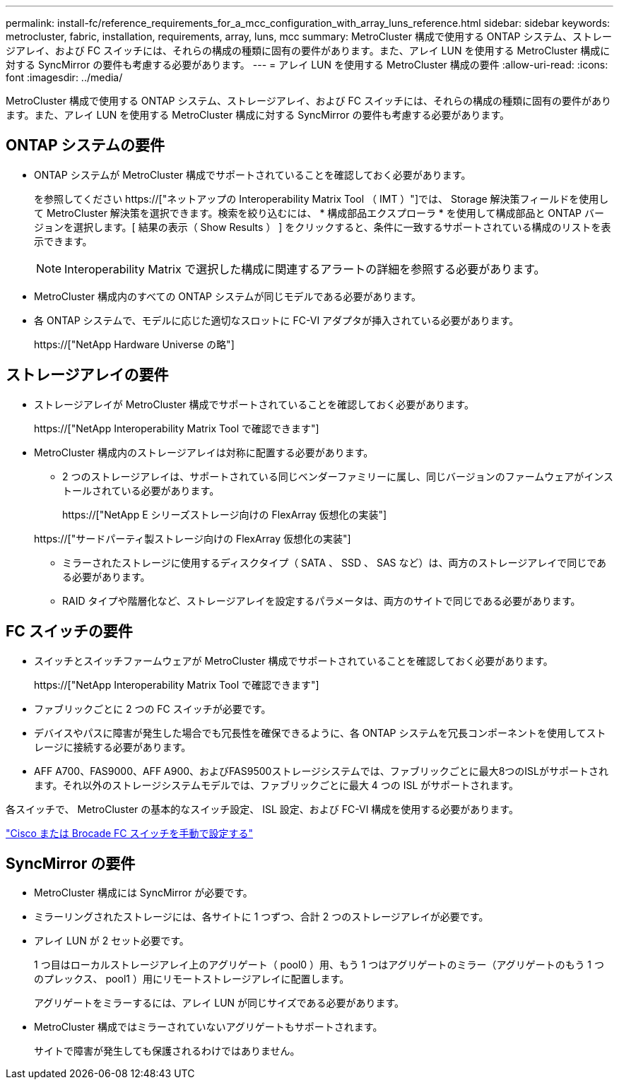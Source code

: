 ---
permalink: install-fc/reference_requirements_for_a_mcc_configuration_with_array_luns_reference.html 
sidebar: sidebar 
keywords: metrocluster, fabric, installation, requirements, array, luns, mcc 
summary: MetroCluster 構成で使用する ONTAP システム、ストレージアレイ、および FC スイッチには、それらの構成の種類に固有の要件があります。また、アレイ LUN を使用する MetroCluster 構成に対する SyncMirror の要件も考慮する必要があります。 
---
= アレイ LUN を使用する MetroCluster 構成の要件
:allow-uri-read: 
:icons: font
:imagesdir: ../media/


[role="lead"]
MetroCluster 構成で使用する ONTAP システム、ストレージアレイ、および FC スイッチには、それらの構成の種類に固有の要件があります。また、アレイ LUN を使用する MetroCluster 構成に対する SyncMirror の要件も考慮する必要があります。



== ONTAP システムの要件

* ONTAP システムが MetroCluster 構成でサポートされていることを確認しておく必要があります。
+
を参照してください https://["ネットアップの Interoperability Matrix Tool （ IMT ）"]では、 Storage 解決策フィールドを使用して MetroCluster 解決策を選択できます。検索を絞り込むには、 * 構成部品エクスプローラ * を使用して構成部品と ONTAP バージョンを選択します。[ 結果の表示（ Show Results ） ] をクリックすると、条件に一致するサポートされている構成のリストを表示できます。

+

NOTE: Interoperability Matrix で選択した構成に関連するアラートの詳細を参照する必要があります。

* MetroCluster 構成内のすべての ONTAP システムが同じモデルである必要があります。
* 各 ONTAP システムで、モデルに応じた適切なスロットに FC-VI アダプタが挿入されている必要があります。
+
https://["NetApp Hardware Universe の略"]





== ストレージアレイの要件

* ストレージアレイが MetroCluster 構成でサポートされていることを確認しておく必要があります。
+
https://["NetApp Interoperability Matrix Tool で確認できます"]

* MetroCluster 構成内のストレージアレイは対称に配置する必要があります。
+
** 2 つのストレージアレイは、サポートされている同じベンダーファミリーに属し、同じバージョンのファームウェアがインストールされている必要があります。
+
https://["NetApp E シリーズストレージ向けの FlexArray 仮想化の実装"]

+
https://["サードパーティ製ストレージ向けの FlexArray 仮想化の実装"]

** ミラーされたストレージに使用するディスクタイプ（ SATA 、 SSD 、 SAS など）は、両方のストレージアレイで同じである必要があります。
** RAID タイプや階層化など、ストレージアレイを設定するパラメータは、両方のサイトで同じである必要があります。






== FC スイッチの要件

* スイッチとスイッチファームウェアが MetroCluster 構成でサポートされていることを確認しておく必要があります。
+
https://["NetApp Interoperability Matrix Tool で確認できます"]

* ファブリックごとに 2 つの FC スイッチが必要です。
* デバイスやパスに障害が発生した場合でも冗長性を確保できるように、各 ONTAP システムを冗長コンポーネントを使用してストレージに接続する必要があります。
* AFF A700、FAS9000、AFF A900、およびFAS9500ストレージシステムでは、ファブリックごとに最大8つのISLがサポートされます。それ以外のストレージシステムモデルでは、ファブリックごとに最大 4 つの ISL がサポートされます。


各スイッチで、 MetroCluster の基本的なスイッチ設定、 ISL 設定、および FC-VI 構成を使用する必要があります。

link:task_fcsw_configure_the_cisco_or_brocade_fc_switches_manually.html["Cisco または Brocade FC スイッチを手動で設定する"]



== SyncMirror の要件

* MetroCluster 構成には SyncMirror が必要です。
* ミラーリングされたストレージには、各サイトに 1 つずつ、合計 2 つのストレージアレイが必要です。
* アレイ LUN が 2 セット必要です。
+
1 つ目はローカルストレージアレイ上のアグリゲート（ pool0 ）用、もう 1 つはアグリゲートのミラー（アグリゲートのもう 1 つのプレックス、 pool1 ）用にリモートストレージアレイに配置します。

+
アグリゲートをミラーするには、アレイ LUN が同じサイズである必要があります。

* MetroCluster 構成ではミラーされていないアグリゲートもサポートされます。
+
サイトで障害が発生しても保護されるわけではありません。


